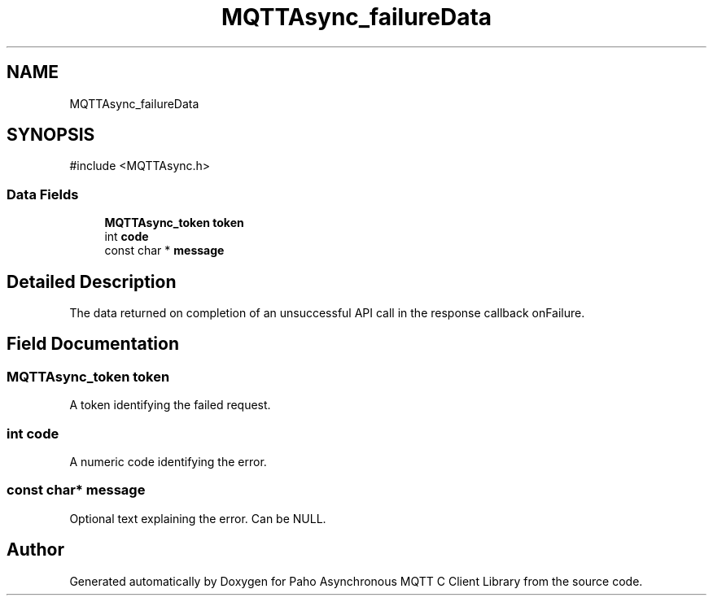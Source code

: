 .TH "MQTTAsync_failureData" 3 "Sat Aug 16 2025 14:15:23" "Paho Asynchronous MQTT C Client Library" \" -*- nroff -*-
.ad l
.nh
.SH NAME
MQTTAsync_failureData
.SH SYNOPSIS
.br
.PP
.PP
\fR#include <MQTTAsync\&.h>\fP
.SS "Data Fields"

.in +1c
.ti -1c
.RI "\fBMQTTAsync_token\fP \fBtoken\fP"
.br
.ti -1c
.RI "int \fBcode\fP"
.br
.ti -1c
.RI "const char * \fBmessage\fP"
.br
.in -1c
.SH "Detailed Description"
.PP 
The data returned on completion of an unsuccessful API call in the response callback onFailure\&. 
.SH "Field Documentation"
.PP 
.SS "\fBMQTTAsync_token\fP token"
A token identifying the failed request\&. 
.SS "int code"
A numeric code identifying the error\&. 
.SS "const char* message"
Optional text explaining the error\&. Can be NULL\&. 

.SH "Author"
.PP 
Generated automatically by Doxygen for Paho Asynchronous MQTT C Client Library from the source code\&.
